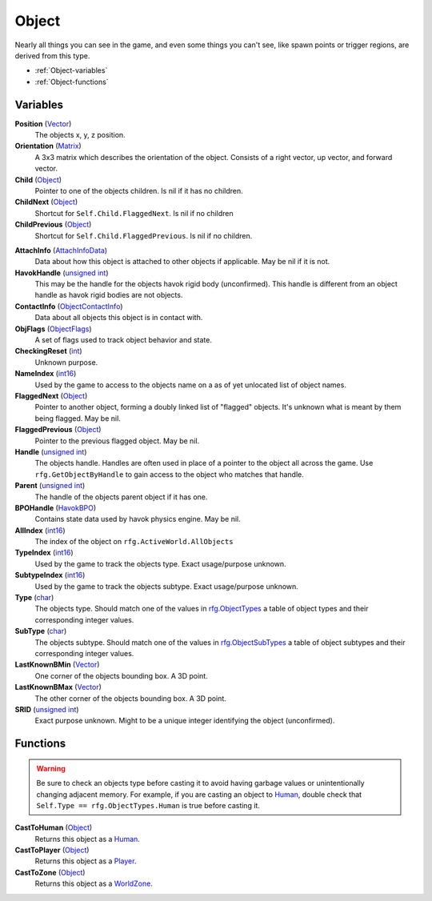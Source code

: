 
Object
********************************************************
Nearly all things you can see in the game, and even some things you can't see, like spawn points or trigger regions, are derived from this type.


- :ref:`Object-variables`
- :ref:`Object-functions`

.. _Object-variables:

Variables
========================================================

**Position** (`Vector`_)
    The objects x, y, z position.

**Orientation** (`Matrix`_)
    A 3x3 matrix which describes the orientation of the object. Consists of a right vector, up vector, and forward vector.

**Child** (`Object`_)
    Pointer to one of the objects children. Is nil if it has no children.

**ChildNext** (`Object`_)
    Shortcut for ``Self.Child.FlaggedNext``. Is nil if no children

**ChildPrevious** (`Object`_)
    Shortcut for ``Self.Child.FlaggedPrevious``. Is nil if no children.

.. **ChildConstraintPtr** (`Constraint`_)
    desc (Not yet bound)

.. **HostConstraintPtr** (`Constraint`_)
    desc (Not yet bound)

**AttachInfo** (`AttachInfoData`_)
    Data about how this object is attached to other objects if applicable. May be nil if it is not.

**HavokHandle** (`unsigned int`_)
    This may be the handle for the objects havok rigid body (unconfirmed). This handle is different from an object handle as havok rigid bodies are not objects.

**ContactInfo** (`ObjectContactInfo`_)
    Data about all objects this object is in contact with.

**ObjFlags** (`ObjectFlags`_)
    A set of flags used to track object behavior and state.

**CheckingReset** (`int`_)
    Unknown purpose.

**NameIndex** (`int16`_)
    Used by the game to access to the objects name on a as of yet unlocated list of object names.

**FlaggedNext** (`Object`_)
    Pointer to another object, forming a doubly linked list of "flagged" objects. It's unknown what is meant by them being flagged. May be nil.

**FlaggedPrevious** (`Object`_)
    Pointer to the previous flagged object. May be nil.

**Handle** (`unsigned int`_)
    The objects handle. Handles are often used in place of a pointer to the object all across the game. Use ``rfg.GetObjectByHandle`` to gain access to the object who matches that handle.
    
**Parent** (`unsigned int`_)
    The handle of the objects parent object if it has one.

**BPOHandle** (`HavokBPO`_)
    Contains state data used by havok physics engine. May be nil.

**AllIndex** (`int16`_)
    The index of the object on ``rfg.ActiveWorld.AllObjects``

**TypeIndex** (`int16`_)
    Used by the game to track the objects type. Exact usage/purpose unknown.

**SubtypeIndex** (`int16`_)
    Used by the game to track the objects subtype. Exact usage/purpose unknown.

**Type** (`char`_)
    The objects type. Should match one of the values in `rfg.ObjectTypes`_ a table of object types and their corresponding integer values.

**SubType** (`char`_)
    The objects subtype. Should match one of the values in `rfg.ObjectSubTypes`_ a table of object subtypes and their corresponding integer values.

**LastKnownBMin** (`Vector`_)
    One corner of the objects bounding box. A 3D point.

**LastKnownBMax** (`Vector`_)
    The other corner of the objects bounding box. A 3D point.

**SRID** (`unsigned int`_)
    Exact purpose unknown. Might to be a unique integer identifying the object (unconfirmed).


.. _Object-functions:

Functions
========================================================

.. warning:: Be sure to check an objects type before casting it to avoid having  garbage values or unintentionally changing adjacent memory. For example, if you are casting an object to `Human`_, double check that ``Self.Type == rfg.ObjectTypes.Human`` is true before casting it.

**CastToHuman** (`Object`_)
    Returns this object as a `Human`_. 

**CastToPlayer** (`Object`_)
    Returns this object as a `Player`_. 

**CastToZone** (`Object`_)
    Returns this object as a `WorldZone`_. 

.. _`Object`: ./Object.html
.. _`Vector`: ./Vector.html
.. _`Matrix`: ./Matrix.html
.. _`AttachInfoData`: ./AttachInfoData.html
.. _`ObjectContactInfo`: ./ObjectContactInfo.html
.. _`ObjectFlags`: ./ObjectFlags.html
.. _`Human`: ./Human.html
.. _`Player`: ./Player.html
.. _`WorldZone`: ./WorldZone.html
.. _`District`: ./District.html
.. _`HavokBPO`: ./HavokBPO.html
.. _`unsigned int`: ./PrimitiveTypes.html
.. _`int`: ./PrimitiveTypes.html
.. _`int16`: ./PrimitiveTypes.html
.. _`char`: ./PrimitiveTypes.html
.. _`rfg.ObjectTypes`: ./ObjectTypes.html
.. _`rfg.ObjectSubTypes`: ./ObjectSubTypes.html